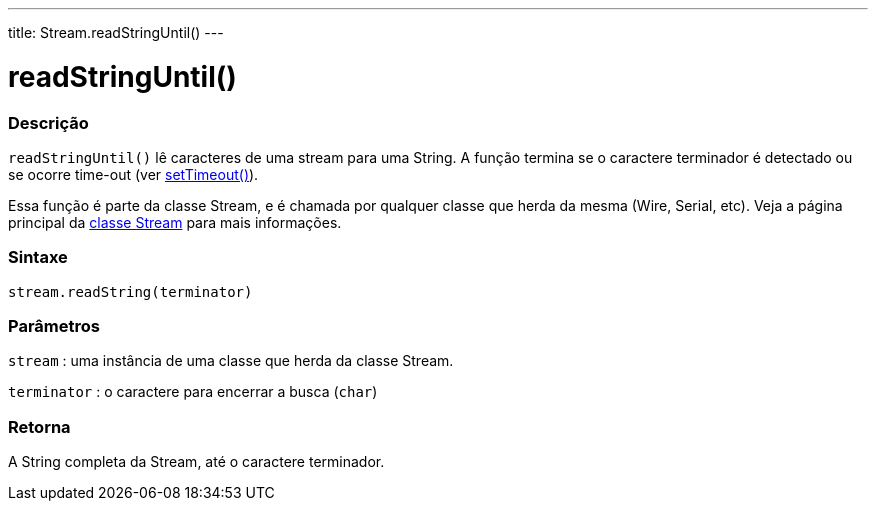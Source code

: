 ---
title: Stream.readStringUntil()
---


= readStringUntil()


// OVERVIEW SECTION STARTS
[#overview]
--

[float]
=== Descrição
`readStringUntil()` lê caracteres de uma stream para uma String. A função termina se o caractere terminador é detectado ou se ocorre time-out (ver link:../streamsettimeout[setTimeout()]).

Essa função é parte da classe Stream, e é chamada por qualquer classe que herda da mesma (Wire, Serial, etc). Veja a página principal da link:../../stream[classe Stream] para mais informações.
[%hardbreaks]


[float]
=== Sintaxe
`stream.readString(terminator)`


[float]
=== Parâmetros
`stream` : uma instância de uma classe que herda da classe Stream.

`terminator` : o caractere para encerrar a busca (`char`)

[float]
=== Retorna
A String completa da Stream, até o caractere terminador.

--
// OVERVIEW SECTION ENDS

